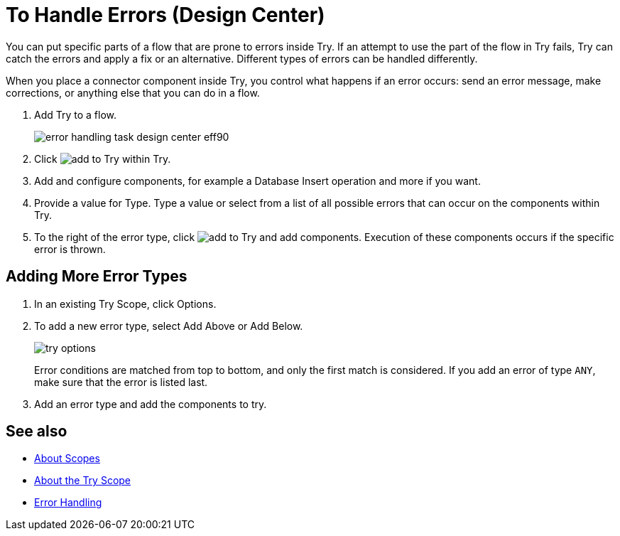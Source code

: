 = To Handle Errors (Design Center)


You can put specific parts of a flow that are prone to errors inside Try. If an attempt to use the part of the flow in Try fails, Try can catch the errors and apply a fix or an alternative. Different types of errors can be handled differently.

When you place a connector component inside Try, you control what happens if an error occurs: send an error message, make corrections, or anything else that you can do in a flow.

. Add Try to a flow.
+
image:error-handling-task-design-center-eff90.png[]
+
. Click image:arrange-cards-flow-design-center-e256e.png[add to Try] within Try.
. Add and configure components, for example a Database Insert operation and more if you want.

. Provide a value for Type. Type a value or select from a list of all possible errors that can occur on the components within Try.

. To the right of the error type, click image:arrange-cards-flow-design-center-e256e.png[add to Try] and add components. Execution of these components occurs if the specific error is thrown.
+


== Adding More Error Types


. In an existing Try Scope, click Options.
. To add a new error type, select Add Above or Add Below.
+
image::try-options.png[]
+
Error conditions are matched from top to bottom, and only the first match is considered. If you add an error of type `ANY`, make sure that the error is listed last.

. Add an error type and add the components to try.


== See also

* link:https://mule4-docs.mulesoft.com/mule-user-guide/v/4.0/scopes-concept[About Scopes]

* link:https://mule4-docs.mulesoft.com/mule-user-guide/v/4.0/try-scope-concept[About the Try Scope]

* link:https://mule4-docs.mulesoft.com/mule-user-guide/v/4.0/error-handling[Error Handling]
